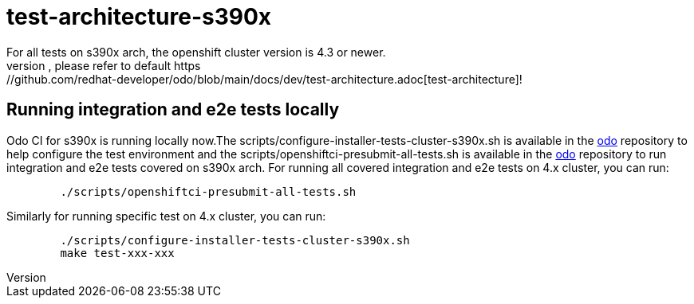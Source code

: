 = test-architecture-s390x
For all tests on s390x arch, the openshift cluster version is 4.3 or newer.
The prerequisites, please refer to default https://github.com/redhat-developer/odo/blob/main/docs/dev/test-architecture.adoc[test-architecture]!

== Running integration and e2e tests locally

Odo CI for s390x is running locally now.The scripts/configure-installer-tests-cluster-s390x.sh is available in the https://github.com/redhat-developer/odo/tree/main/scripts[odo] repository to help configure the test environment and the scripts/openshiftci-presubmit-all-tests.sh is available in the https://github.com/redhat-developer/odo/tree/main/scripts[odo] repository to run integration and e2e tests covered on s390x arch.  
For running all covered integration and e2e tests on 4.x cluster, you can run:
----
	./scripts/openshiftci-presubmit-all-tests.sh
----

Similarly for running specific test on 4.x cluster, you can run:
----
	./scripts/configure-installer-tests-cluster-s390x.sh
	make test-xxx-xxx
----

